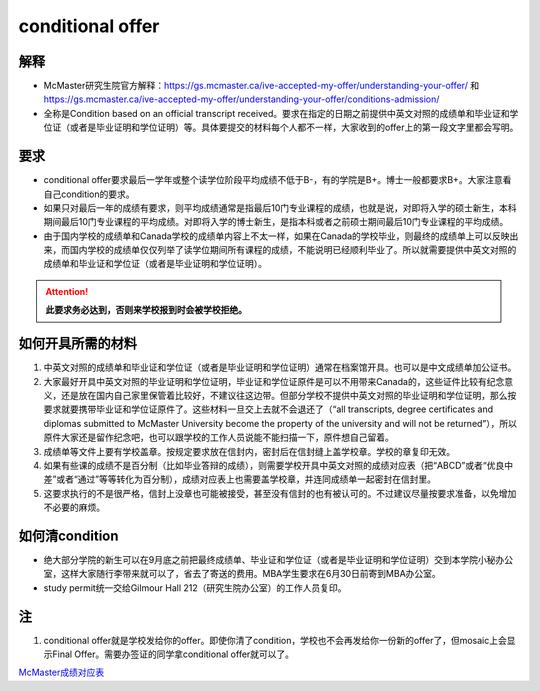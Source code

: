 ﻿conditional offer
==========================
解释
-------------------------
- McMaster研究生院官方解释：https://gs.mcmaster.ca/ive-accepted-my-offer/understanding-your-offer/ 和 https://gs.mcmaster.ca/ive-accepted-my-offer/understanding-your-offer/conditions-admission/
- 全称是Condition based on an official transcript received。要求在指定的日期之前提供中英文对照的成绩单和毕业证和学位证（或者是毕业证明和学位证明）等。具体要提交的材料每个人都不一样，大家收到的offer上的第一段文字里都会写明。

要求
------------------------
- conditional offer要求最后一学年或整个读学位阶段平均成绩不低于B-，有的学院是B+。博士一般都要求B+。大家注意看自己condition的要求。
- 如果只对最后一年的成绩有要求，则平均成绩通常是指最后10门专业课程的成绩，也就是说，对即将入学的硕士新生，本科期间最后10门专业课程的平均成绩。对即将入学的博士新生，是指本科或者之前硕士期间最后10门专业课程的平均成绩。
- 由于国内学校的成绩单和Canada学校的成绩单内容上不太一样，如果在Canada的学校毕业，则最终的成绩单上可以反映出来，而国内学校的成绩单仅仅列举了读学位期间所有课程的成绩，不能说明已经顺利毕业了。所以就需要提供中英文对照的成绩单和毕业证和学位证（或者是毕业证明和学位证明）。

.. attention::
   **此要求务必达到，否则来学校报到时会被学校拒绝。**

如何开具所需的材料
--------------------------------------
1) 中英文对照的成绩单和毕业证和学位证（或者是毕业证明和学位证明）通常在档案馆开具。也可以是中文成绩单加公证书。
#) 大家最好开具中英文对照的毕业证明和学位证明，毕业证和学位证原件是可以不用带来Canada的，这些证件比较有纪念意义，还是放在国内自己家里保管着比较好，不建议往这边带。但部分学校不提供中英文对照的毕业证明和学位证明，那么按要求就要携带毕业证和学位证原件了。这些材料一旦交上去就不会退还了（“all transcripts, degree certificates and diplomas submitted to McMaster University become the property of the university and will not be returned”），所以原件大家还是留作纪念吧，也可以跟学校的工作人员说能不能扫描一下，原件想自己留着。
#) 成绩单等文件上要有学校盖章。按规定要求放在信封内，密封后在信封缝上盖学校章。学校的章复印无效。
#) 如果有些课的成绩不是百分制（比如毕业答辩的成绩），则需要学校开具中英文对照的成绩对应表（把“ABCD”或者“优良中差”或者“通过”等等转化为百分制），成绩对应表上也需要盖学校章，并连同成绩单一起密封在信封里。
#) 这要求执行的不是很严格，信封上没章也可能被接受，甚至没有信封的也有被认可的。不过建议尽量按要求准备，以免增加不必要的麻烦。

如何清condition
-----------------------------------------------
- 绝大部分学院的新生可以在9月底之前把最终成绩单、毕业证和学位证（或者是毕业证明和学位证明）交到本学院小秘办公室，这样大家随行李带来就可以了，省去了寄送的费用。MBA学生要求在6月30日前寄到MBA办公室。
- study permit统一交给Gilmour Hall 212（研究生院办公室）的工作人员复印。

注
--------------
1. conditional offer就是学校发给你的offer。即使你清了condition，学校也不会再发给你一份新的offer了，但mosaic上会显示Final Offer。需要办签证的同学拿conditional offer就可以了。

`McMaster成绩对应表`_

.. _McMaster成绩对应表: McMasterChengJiDuiYingBiao.html
